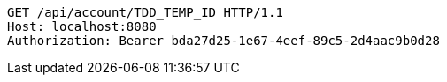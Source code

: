 [source,http,options="nowrap"]
----
GET /api/account/TDD_TEMP_ID HTTP/1.1
Host: localhost:8080
Authorization: Bearer bda27d25-1e67-4eef-89c5-2d4aac9b0d28

----